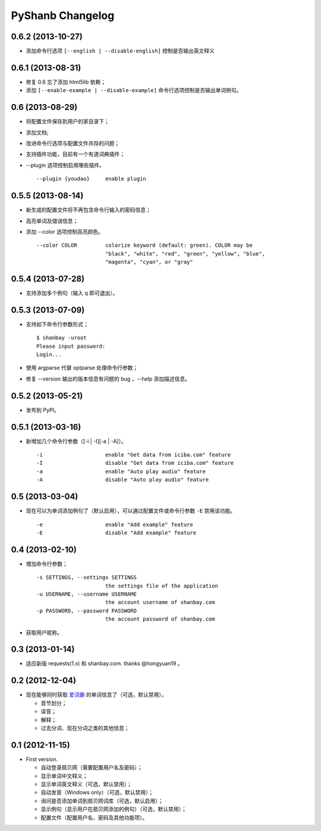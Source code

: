 PyShanb Changelog
=================


0.6.2 (2013-10-27)
------------------

- 添加命令行选项 ``[--english | --disable-english]`` 控制是否输出英文释义


0.6.1 (2013-08-31)
------------------

-  修复 0.6 忘了添加 html5lib 依赖；
-  添加 ``[--enable-example | --disable-example]`` 命令行选项控制是否输出单词例句。


0.6 (2013-08-29)
----------------

-  将配置文件保存到用户的家目录下；
-  添加文档;
-  改进命令行选项与配置文件共存的问题；
-  支持插件功能，目前有一个有道词典插件；
-  --plugin 选项控制启用哪些插件。

   ::

      --plugin {youdao}     enable plugin


0.5.5 (2013-08-14)
------------------

-  新生成的配置文件将不再包含命令行输入的密码信息；
-  高亮单词及错误信息；
-  添加 --color 选项控制高亮颜色。

   ::

       --color COLOR         colorize keyword (default: green). COLOR may be
                             "black", "white", "red", "green", "yellow", "blue",
                             "magenta", "cyan", or "gray"


0.5.4 (2013-07-28)
------------------

-  支持添加多个例句（输入 q 即可退出）。


0.5.3 (2013-07-09)
------------------

-  支持如下命令行参数形式；

   ::

       $ shanbay -uroot
       Please input password:
       Login...

-  使用 argparse 代替 optparse 处理命令行参数；
-  修复 --version 输出的版本信息有问题的 bug ，--help 添加描述信息。


0.5.2 (2013-05-21)
------------------

-  发布到 PyPI。


0.5.1 (2013-03-16)
------------------

-  新增加几个命令行参数（[-i \| -I][-a \| -A]）。

   ::

       -i                    enable "Get data from iciba.com" feature
       -I                    disable "Get data from iciba.com" feature
       -a                    enable "Auto play audio" feature
       -A                    disable "Auto play audio" feature


0.5 (2013-03-04)
----------------

-  现在可以为单词添加例句了（默认启用），可以通过配置文件或命令行参数
   ``-E`` 禁用该功能。

   ::

       -e                    enable "Add example" feature
       -E                    disable "Add example" feature


0.4 (2013-02-10)
----------------

-  增加命令行参数；

   ::

       -s SETTINGS, --settings SETTINGS
                             the settings file of the application
       -u USERNAME, --username USERNAME
                             the account username of shanbay.com
       -p PASSWORD, --password PASSWORD
                             the account password of shanbay.com


-  获取用户昵称。

0.3 (2013-01-14)
----------------

-  适应新版 requests(1.x) 和 shanbay.com. thanks @hongyuan19 。


0.2 (2012-12-04)
----------------

-  现在能够同时获取 `爱词霸 <http://www.iciba.com>`__ 的单词信息了（可选，默认禁用）。

   -  音节划分；
   -  读音；
   -  解释；
   -  过去分词、现在分词之类的其他信息；


0.1 (2012-11-15)
----------------

-  First version.

   -  自动登录扇贝网（需要配置用户名及密码）；
   -  显示单词中文释义；
   -  显示单词英文释义（可选，默认禁用）；
   -  自动发音（Windows only）（可选，默认禁用）；
   -  询问是否添加单词到扇贝网词库（可选，默认启用）；
   -  显示例句（显示用户在扇贝网添加的例句）（可选，默认禁用）；
   -  配置文件（配置用户名、密码及其他功能项）。

